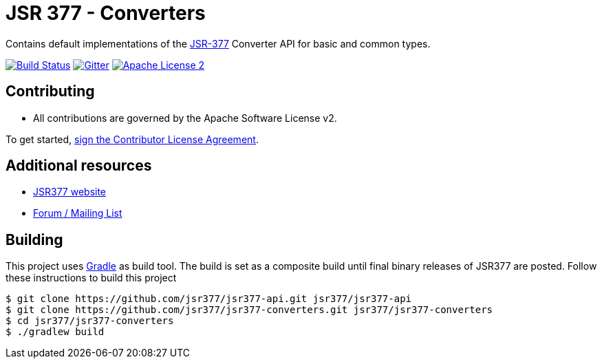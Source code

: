= JSR 377 - Converters
:linkattrs:
:project-owner: jsr377
:project-name:  jsr377-converters

Contains default implementations of the link:https://jcp.org/en/jsr/detail?id=377[JSR-377] Converter API for basic and common types.

image:https://github.com/{project-owner}/{project-name}/workflows/Build/badge.svg["Build Status", link="https://github.com/{project-owner}/{project-name}/actions"]
image:https://badges.gitter.im/Join%20Chat.svg[Gitter, link="https://gitter.im/jsr377/jsr377-api?utm_source=badge&utm_medium=badge&utm_campaign=pr-badge"]
image:http://img.shields.io/badge/license-ASF2-blue.svg["Apache License 2", link="http://www.apache.org/licenses/LICENSE-2.0.txt"]


== Contributing

 - All contributions are governed by the Apache Software License v2.

To get started, link:https://www.clahub.com/agreements/jsr377/jsr377-api[sign the Contributor License Agreement, window="_blank"].

== Additional resources

 * link:http://jsr377.github.io/site/[JSR377 website, window="_blank"]
 * link:http://jsr377-api.40747.n7.nabble.com[Forum / Mailing List, window="_blank"]

== Building

This project uses link:http://gradle.org[Gradle] as build tool. The build is set as a composite build until final binary releases of JSR377 are posted.
Follow these instructions to build this project

[source]
----
$ git clone https://github.com/jsr377/jsr377-api.git jsr377/jsr377-api
$ git clone https://github.com/jsr377/jsr377-converters.git jsr377/jsr377-converters
$ cd jsr377/jsr377-converters
$ ./gradlew build
----
